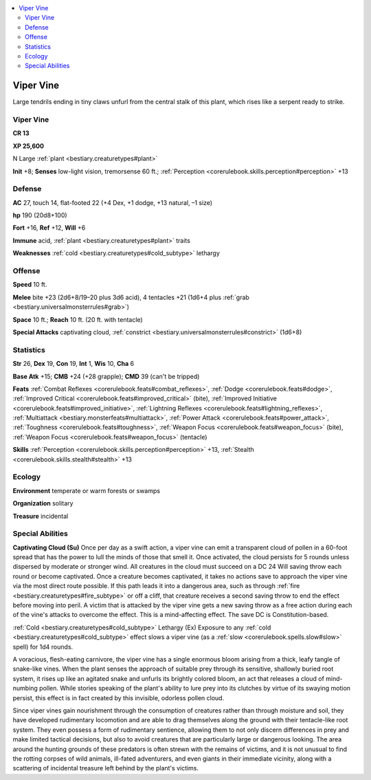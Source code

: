 
.. _`bestiary2.vipervine`:

.. contents:: \ 

.. _`bestiary2.vipervine#viper_vine`:

Viper Vine
***********

Large tendrils ending in tiny claws unfurl from the central stalk of this plant, which rises like a serpent ready to strike. 

Viper Vine
===========

**CR 13** 

\ **XP 25,600**

N Large :ref:`plant <bestiary.creaturetypes#plant>`\  

\ **Init**\  +8; \ **Senses**\  low-light vision, tremorsense 60 ft.; :ref:`Perception <corerulebook.skills.perception#perception>`\  +13

.. _`bestiary2.vipervine#defense`:

Defense
========

\ **AC**\  27, touch 14, flat-footed 22 (+4 Dex, +1 dodge, +13 natural, –1 size)

\ **hp**\  190 (20d8+100)

\ **Fort**\  +16, \ **Ref**\  +12, \ **Will**\  +6

\ **Immune**\  acid, :ref:`plant <bestiary.creaturetypes#plant>`\  traits

\ **Weaknesses**\  :ref:`cold <bestiary.creaturetypes#cold_subtype>`\  lethargy

.. _`bestiary2.vipervine#offense`:

Offense
========

\ **Speed**\  10 ft.

\ **Melee**\  bite +23 (2d6+8/19–20 plus 3d6 acid), 4 tentacles +21 (1d6+4 plus :ref:`grab <bestiary.universalmonsterrules#grab>`\ )

\ **Space**\  10 ft.; \ **Reach**\  10 ft. (20 ft. with tentacle)

\ **Special Attacks**\  captivating cloud, :ref:`constrict <bestiary.universalmonsterrules#constrict>`\  (1d6+8)

.. _`bestiary2.vipervine#statistics`:

Statistics
===========

\ **Str**\  26, \ **Dex**\  19, \ **Con**\  19, \ **Int**\  1, \ **Wis**\  10, \ **Cha**\  6

\ **Base Atk**\  +15; \ **CMB**\  +24 (+28 grapple); \ **CMD**\  39 (can't be tripped)

\ **Feats**\  :ref:`Combat Reflexes <corerulebook.feats#combat_reflexes>`\ , :ref:`Dodge <corerulebook.feats#dodge>`\ , :ref:`Improved Critical <corerulebook.feats#improved_critical>`\  (bite), :ref:`Improved Initiative <corerulebook.feats#improved_initiative>`\ , :ref:`Lightning Reflexes <corerulebook.feats#lightning_reflexes>`\ , :ref:`Multiattack <bestiary.monsterfeats#multiattack>`\ , :ref:`Power Attack <corerulebook.feats#power_attack>`\ , :ref:`Toughness <corerulebook.feats#toughness>`\ , :ref:`Weapon Focus <corerulebook.feats#weapon_focus>`\  (bite), :ref:`Weapon Focus <corerulebook.feats#weapon_focus>`\  (tentacle)

\ **Skills**\  :ref:`Perception <corerulebook.skills.perception#perception>`\  +13, :ref:`Stealth <corerulebook.skills.stealth#stealth>`\  +13

.. _`bestiary2.vipervine#ecology`:

Ecology
========

\ **Environment**\  temperate or warm forests or swamps

\ **Organization**\  solitary

\ **Treasure**\  incidental

.. _`bestiary2.vipervine#special_abilities`:

Special Abilities
==================

\ **Captivating Cloud (Su)**\  Once per day as a swift action, a viper vine can emit a transparent cloud of pollen in a 60-foot spread that has the power to lull the minds of those that smell it. Once activated, the cloud persists for 5 rounds unless dispersed by moderate or stronger wind. All creatures in the cloud must succeed on a DC 24 Will saving throw each round or become captivated. Once a creature becomes captivated, it takes no actions save to approach the viper vine via the most direct route possible. If this path leads it into a dangerous area, such as through :ref:`fire <bestiary.creaturetypes#fire_subtype>`\  or off a cliff, that creature receives a second saving throw to end the effect before moving into peril. A victim that is attacked by the viper vine gets a new saving throw as a free action during each of the vine's attacks to overcome the effect. This is a mind-affecting effect. The save DC is Constitution-based.

:ref:`Cold <bestiary.creaturetypes#cold_subtype>`\  Lethargy (Ex) Exposure to any :ref:`cold <bestiary.creaturetypes#cold_subtype>`\  effect slows a viper vine (as a :ref:`slow <corerulebook.spells.slow#slow>`\  spell) for 1d4 rounds.

A voracious, flesh-eating carnivore, the viper vine has a single enormous bloom arising from a thick, leafy tangle of snake-like vines. When the plant senses the approach of suitable prey through its sensitive, shallowly buried root system, it rises up like an agitated snake and unfurls its brightly colored bloom, an act that releases a cloud of mind-numbing pollen. While stories speaking of the plant's ability to lure prey into its clutches by virtue of its swaying motion persist, this effect is in fact created by this invisible, odorless pollen cloud.

Since viper vines gain nourishment through the consumption of creatures rather than through moisture and soil, they have developed rudimentary locomotion and are able to drag themselves along the ground with their tentacle-like root system. They even possess a form of rudimentary sentience, allowing them to not only discern differences in prey and make limited tactical decisions, but also to avoid creatures that are particularly large or dangerous looking. The area around the hunting grounds of these predators is often strewn with the remains of victims, and it is not unusual to find the rotting corpses of wild animals, ill-fated adventurers, and even giants in their immediate vicinity, along with a scattering of incidental treasure left behind by the plant's victims. 
